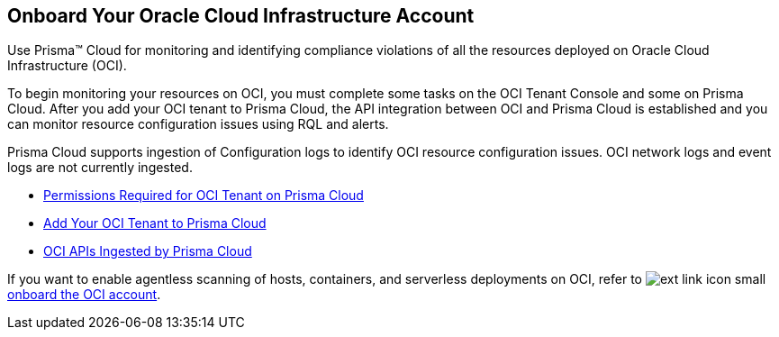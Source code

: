 [#idd5e49a2f-24bd-4bb9-97aa-c7d8fa5c90f5]
== Onboard Your Oracle Cloud Infrastructure Account
Use Prisma™ Cloud for monitoring and identifying compliance violations of all the resources deployed on Oracle Cloud Infrastructure (OCI).

To begin monitoring your resources on OCI, you must complete some tasks on the OCI Tenant Console and some on Prisma Cloud. After you add your OCI tenant to Prisma Cloud, the API integration between OCI and Prisma Cloud is established and you can monitor resource configuration issues using RQL and alerts.

Prisma Cloud supports ingestion of Configuration logs to identify OCI resource configuration issues. OCI network logs and event logs are not currently ingested.

* xref:permissions-required-for-oci-tenant-on-prisma-cloud.adoc#id9976bbb2-1e55-4554-8142-83171cbb49a9[Permissions Required for OCI Tenant on Prisma Cloud]

* xref:add-oci-tenant-to-prisma-cloud.adoc#id5ac2883d-d1ed-44a3-bd63-cc3fabedf477[Add Your OCI Tenant to Prisma Cloud]

* xref:oci-apis-ingested-by-prisma-cloud.adoc#ideccf4223-2a64-4243-9e54-1aecb8fa7040[OCI APIs Ingested by Prisma Cloud]

If you want to enable agentless scanning of hosts, containers, and serverless deployments on OCI, refer to image:ext-link-icon-small.png[scale=100] https://docs.paloaltonetworks.com/prisma/prisma-cloud/prisma-cloud-admin-compute/agentless-scanning/onboard-accounts/onboard-oci[onboard the OCI account].


